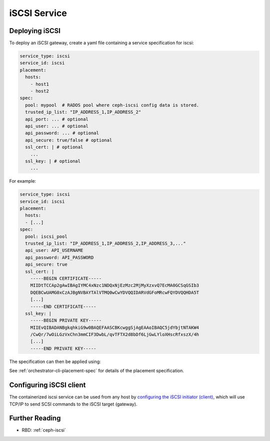 =============
iSCSI Service
=============

.. _cephadm-iscsi:

Deploying iSCSI
===============

To deploy an iSCSI gateway, create a yaml file containing a
service specification for iscsi:

.. code-block:: yaml

    service_type: iscsi
    service_id: iscsi
    placement:
      hosts:
        - host1
        - host2
    spec:
      pool: mypool  # RADOS pool where ceph-iscsi config data is stored.
      trusted_ip_list: "IP_ADDRESS_1,IP_ADDRESS_2"
      api_port: ... # optional
      api_user: ... # optional
      api_password: ... # optional
      api_secure: true/false # optional
      ssl_cert: | # optional
        ...
      ssl_key: | # optional
        ...

For example:

.. code-block:: yaml

    service_type: iscsi
    service_id: iscsi
    placement:
      hosts:
      - [...]
    spec:
      pool: iscsi_pool
      trusted_ip_list: "IP_ADDRESS_1,IP_ADDRESS_2,IP_ADDRESS_3,..."
      api_user: API_USERNAME
      api_password: API_PASSWORD
      api_secure: true
      ssl_cert: |
        -----BEGIN CERTIFICATE-----
        MIIDtTCCAp2gAwIBAgIYMC4xNzc1NDQxNjEzMzc2MjMyXzxvQ7EcMA0GCSqGSIb3
        DQEBCwUAMG0xCzAJBgNVBAYTAlVTMQ0wCwYDVQQIDARVdGFoMRcwFQYDVQQHDA5T
        [...]
        -----END CERTIFICATE-----
      ssl_key: |
        -----BEGIN PRIVATE KEY-----
        MIIEvQIBADANBgkqhkiG9w0BAQEFAASCBKcwggSjAgEAAoIBAQC5jdYbjtNTAKW4
        /CwQr/7wOiLGzVxChn3mmCIF3DwbL/qvTFTX2d8bDf6LjGwLYloXHscRfxszX/4h
        [...]
        -----END PRIVATE KEY-----


The specification can then be applied using:

.. prompt:: bash #

   ceph orch apply -i iscsi.yaml


See :ref:`orchestrator-cli-placement-spec` for details of the placement specification.

Configuring iSCSI client
========================

The containerized iscsi service can be used from any host by `configuring the
iSCSI initiator (client)`_, which will use TCP/IP to send SCSI commands to
the iSCSI target (gateway).

Further Reading
===============

* RBD: :ref:`ceph-iscsi`

.. _configuring the iSCSI initiator (client): ../rbd/iscsi-initiator-linux.rst

